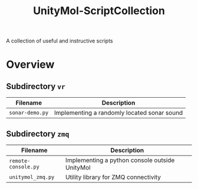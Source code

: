 #+TITLE: UnityMol-ScriptCollection
A collection of useful and instructive scripts

* Overview

** Subdirectory =vr=

| Filename          | Description                                 |
|-------------------+---------------------------------------------|
| =sonar-demo.py=   | Implementing a randomly located sonar sound |

** Subdirectory =zmq=

| Filename            | Description                                    |
|---------------------+------------------------------------------------|
| =remote-console.py= | Implementing a python console outside UnityMol |
| =unitymol_zmq.py=   | Utility library for ZMQ connectivity           |

